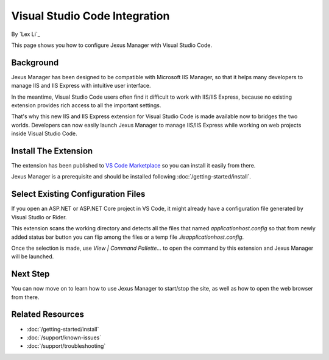 Visual Studio Code Integration
==============================

By `Lex Li`_

This page shows you how to configure Jexus Manager with Visual Studio Code.

Background
----------
Jexus Manager has been designed to be compatible with Microsoft IIS Manager, so
that it helps many developers to manage IIS and IIS Express with intuitive user
interface.

In the meantime, Visual Studio Code users often find it difficult to work with
IIS/IIS Express, because no existing extension provides rich access to all the
important settings.

That's why this new IIS and IIS Express extension for Visual Studio Code is
made available now to bridges the two worlds. Developers can now easily launch
Jexus Manager to manage IIS/IIS Express while working on web projects inside
Visual Studio Code.

Install The Extension
---------------------
The extension has been published to `VS Code Marketplace <https://marketplace.visualstudio.com/items?itemName=lextudio.iis>`_
so you can install it easily from there.

Jexus Manager is a prerequisite and should be installed following
:doc:`/getting-started/install`.

Select Existing Configuration Files
-----------------------------------
If you open an ASP.NET or ASP.NET Core project in VS Code, it might already
have a configuration file generated by Visual Studio or Rider.

This extension scans the working directory and detects all the files that named
`applicationhost.config` so that from newly added status bar button you can
flip among the files or a temp file `.iis\applicationhost.config`.

Once the selection is made, use `View | Command Pallette...` to open the
command by this extension and Jexus Manager will be launched.

Next Step
---------
You can now move on to learn how to use Jexus Manager to start/stop the site,
as well as how to open the web browser from there.

Related Resources
-----------------

- :doc:`/getting-started/install`
- :doc:`/support/known-issues`
- :doc:`/support/troubleshooting`
